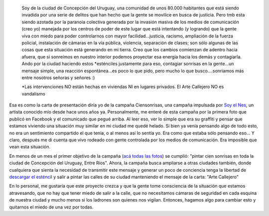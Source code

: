 .. link:
.. description:
.. tags: arte, dibujos, eu!, general
.. date: 2012/06/27 17:24:16
.. title: Campaña "Ciensonrisas"
.. slug: campana-ciensonrisas

|image0|

    Soy de la ciudad de Concepción del Uruguay, una comunidad de unos
    80.000 habitantes que está siendo invadida por una serie de delitos
    que han hecho que la gente se movilice en busca de justicia. Pero
    tmb esta siendo azotada por la paranoia colectiva generada por la
    invasión masiva de los medios de comunicación (creo yo) manejada por
    los centros de poder de este lugar que está intentando (y logrando)
    que la gente viva con miedo para poder controlarnos con mayor
    facilidad...justicia, racismo, ampliación de la fuerza policial,
    instalación de cámaras en la vía pública, violencia, separación de
    clases; son sólo algunas de las cosas que esta situación está
    generando en mi tierra. Creo que los cambios comienzan de adentro
    hacia afuera, que si sonreímos en nuestro interior podemos proyectar
    esa energía hacia los demás y contagiarla. Ando por la ciudad
    haciendo estos \*esténciles justamente para eso, contagiar sonrisas
    en la gente...un mensaje simple, una reacción espontánea...es poco
    lo que pido, pero mucho lo que busco....sonriamos más entre nosotros
    señoras y señores :)

    \*Las intervenciones NO están hechas en viviendas NI en lugares
    privados. El Arte Callejero NO es vandalismo

Esa es como la carta de presentación diría yo de la campaña
Ciensonrisas, una campaña impulsada por `Soy el
Nes <https://www.facebook.com/soyelnes>`__, un artista conocido mío
desde hace unos años ya. Personalmente, me enteré de esta campaña por la
primera foto que publicó en Facebook y el comunicado que pegué arriba.
Al leer eso, ver lo simple que era su graffiti y pensar que estamos
viviendo una situación muy similar en mi ciudad me quedé helado. Si bien
ya venía pensando algo de todo esto, no era un sentimiento compartido el
que tenía, o al menos así lo sentía yo. Era como que estaba sólo
pensando eso... Y claro, después me di cuenta que vivo rodeado con gente
controlada por los medios de comunicación. Era imposible que vean esta
situación.

En menos de un mes el primer objetivo de la campaña (`acá todas las
fotos <https://www.facebook.com/media/set/?set=a.343795042360399.79978.100001897180861&type=3>`__)
se cumplió: "pintar cien sonrisas en toda la ciudad de Concepción del
Uruguay, Entre Ríos". Ahora, la campaña busca ampliarse a otras ciudades
también, donde cualquiera que sienta la necesidad de transmitir este
mensaje y generar un poco de conciencia tenga la libertad de `descargar
el
esténcil <http://humitos.files.wordpress.com/2012/06/413607_357889357617634_1267011861_o.jpg>`__
y salir a pintar las calles de su ciudad manteniendo el mensaje de la
carta: "Arte Callejero"

En lo personal, me gustaría que este proyecto crezca y que la gente tome
consciencia de la situación que estamos atravesando, que no hay que
tener miedo de salir a la calle, que no necesitamos cámaras de seguridad
en cada esquina de nuestra ciudad y mucho menos si los ladrones son
quienes nos vigilan. Entonces, hagamos algo para cambiar esto y
quitarnos el miedo de una vez por todas.

 

.. |image0| image:: http://humitos.files.wordpress.com/2012/06/269309_353836338022936_880404139_n.jpg
   :target: http://humitos.files.wordpress.com/2012/06/269309_353836338022936_880404139_n.jpg

